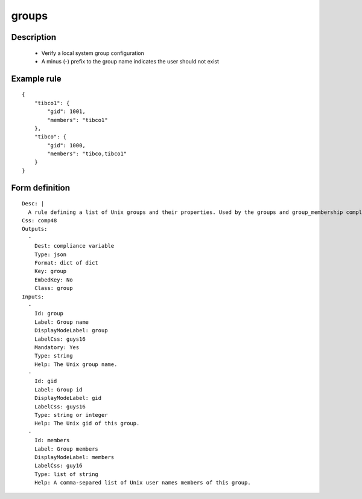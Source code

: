 groups
----


Description
===========

    * Verify a local system group configuration
    * A minus (-) prefix to the group name indicates the user should not exist
    
    

Example rule
============

::

    {
        "tibco1": {
            "gid": 1001,
            "members": "tibco1"
        },
        "tibco": {
            "gid": 1000,
            "members": "tibco,tibco1"
        }
    }

Form definition
===============

::

    
    Desc: |
      A rule defining a list of Unix groups and their properties. Used by the groups and group_membership compliance objects.
    Css: comp48
    Outputs:
      -
        Dest: compliance variable
        Type: json
        Format: dict of dict
        Key: group
        EmbedKey: No
        Class: group
    Inputs:
      -
        Id: group
        Label: Group name
        DisplayModeLabel: group
        LabelCss: guys16
        Mandatory: Yes
        Type: string
        Help: The Unix group name.
      -
        Id: gid
        Label: Group id
        DisplayModeLabel: gid
        LabelCss: guys16
        Type: string or integer
        Help: The Unix gid of this group.
      -
        Id: members
        Label: Group members
        DisplayModeLabel: members
        LabelCss: guy16
        Type: list of string
        Help: A comma-separed list of Unix user names members of this group.
    
